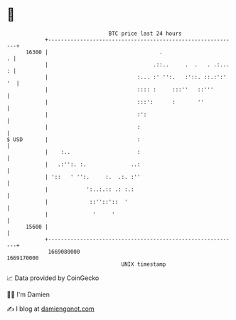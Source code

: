 * 👋

#+begin_example
                                   BTC price last 24 hours                    
               +------------------------------------------------------------+ 
         16300 |                                   .                      . | 
               |                                 .::..     .  .   . .:... : | 
               |                            :... :' '':.   :'::. ::.:':' '  | 
               |                            :::: :     :::''   ::'''        | 
               |                            :::':      :       ''           | 
               |                            :':                             | 
               |                            :                               | 
   $ USD       |                            :                               | 
               |    :..                     :                               | 
               |   .:'':. :.              ..:                               | 
               | '::   ' '':.     :.  .:. :''                               | 
               |            ':..:.:: .: :.:                                 | 
               |             ::''::'::  '                                   | 
               |              '     '                                       | 
         15600 |                                                            | 
               +------------------------------------------------------------+ 
                1669080000                                        1669170000  
                                       UNIX timestamp                         
#+end_example
📈 Data provided by CoinGecko

🧑‍💻 I'm Damien

✍️ I blog at [[https://www.damiengonot.com][damiengonot.com]]

